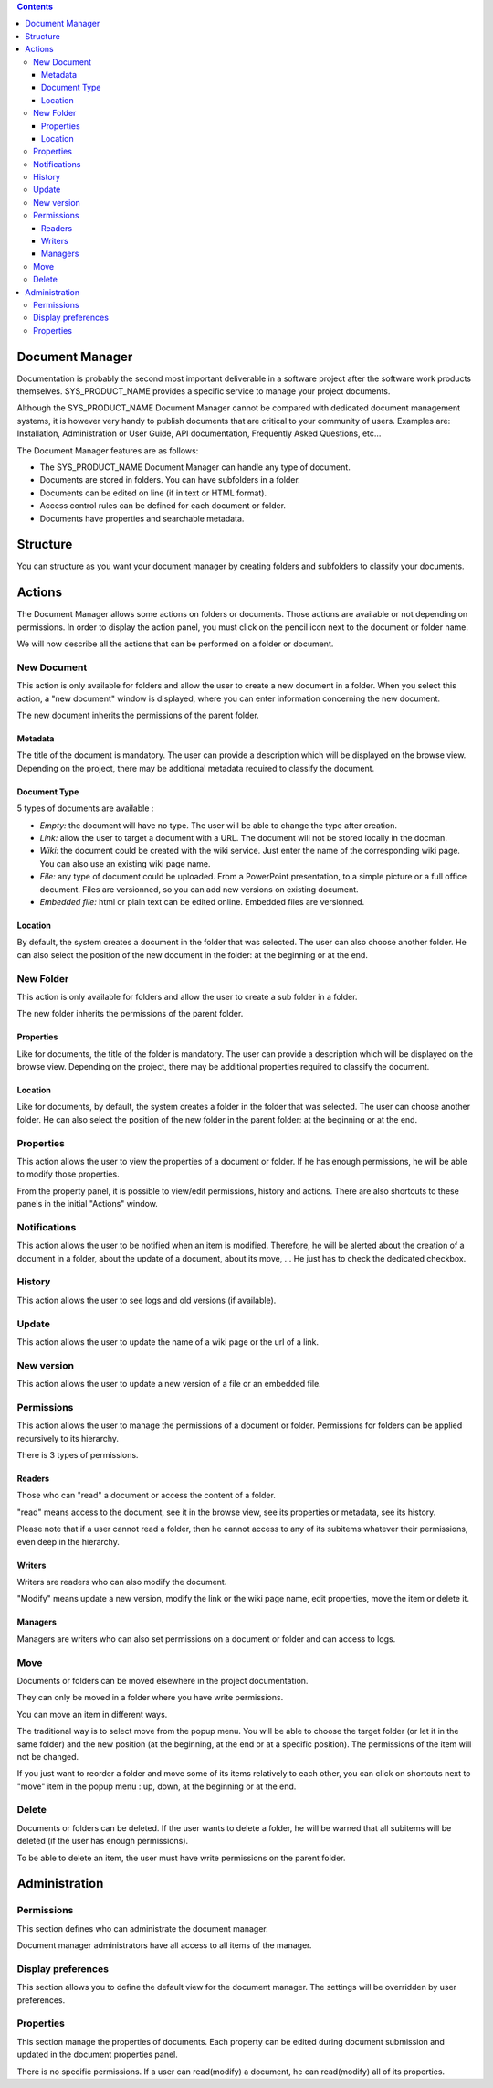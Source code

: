 .. contents::
   :depth: 3
..

Document Manager
================

Documentation is probably the second most important deliverable in a
software project after the software work products themselves.
SYS\_PRODUCT\_NAME provides a specific service to manage your project
documents.

Although the SYS\_PRODUCT\_NAME Document Manager cannot be compared with
dedicated document management systems, it is however very handy to
publish documents that are critical to your community of users. Examples
are: Installation, Administration or User Guide, API documentation,
Frequently Asked Questions, etc...

The Document Manager features are as follows:

-  The SYS\_PRODUCT\_NAME Document Manager can handle any type of
   document.

-  Documents are stored in folders. You can have subfolders in a folder.

-  Documents can be edited on line (if in text or HTML format).

-  Access control rules can be defined for each document or folder.

-  Documents have properties and searchable metadata.

Structure
=========

You can structure as you want your document manager by creating folders
and subfolders to classify your documents.

|Folders and subfolders|

Actions
=======

The Document Manager allows some actions on folders or documents. Those
actions are available or not depending on permissions. In order to
display the action panel, you must click on the pencil icon next to the
document or folder name.

|Actions|

We will now describe all the actions that can be performed on a folder
or document.

New Document
------------

This action is only available for folders and allow the user to create a
new document in a folder. When you select this action, a "new document"
window is displayed, where you can enter information concerning the new
document.

|Create a new document|

The new document inherits the permissions of the parent folder.

Metadata
~~~~~~~~

The title of the document is mandatory. The user can provide a
description which will be displayed on the browse view. Depending on the
project, there may be additional metadata required to classify the
document.

Document Type
~~~~~~~~~~~~~

5 types of documents are available :

-  *Empty:* the document will have no type. The user will be able to
   change the type after creation.

-  *Link:* allow the user to target a document with a URL. The document
   will not be stored locally in the docman.

-  *Wiki:* the document could be created with the wiki service. Just
   enter the name of the corresponding wiki page. You can also use an
   existing wiki page name.

-  *File:* any type of document could be uploaded. From a PowerPoint
   presentation, to a simple picture or a full office document. Files
   are versionned, so you can add new versions on existing document.

-  *Embedded file:* html or plain text can be edited online. Embedded
   files are versionned.

Location
~~~~~~~~

By default, the system creates a document in the folder that was
selected. The user can also choose another folder. He can also select
the position of the new document in the folder: at the beginning or at
the end.

New Folder
----------

This action is only available for folders and allow the user to create a
sub folder in a folder.

|Create a new folder|

The new folder inherits the permissions of the parent folder.

Properties
~~~~~~~~~~

Like for documents, the title of the folder is mandatory. The user can
provide a description which will be displayed on the browse view.
Depending on the project, there may be additional properties required to
classify the document.

Location
~~~~~~~~

Like for documents, by default, the system creates a folder in the
folder that was selected. The user can choose another folder. He can
also select the position of the new folder in the parent folder: at the
beginning or at the end.

Properties
----------

This action allows the user to view the properties of a document or
folder. If he has enough permissions, he will be able to modify those
properties.

|Display and edit properties|

From the property panel, it is possible to view/edit permissions,
history and actions. There are also shortcuts to these panels in the
initial "Actions" window.

Notifications
-------------

This action allows the user to be notified when an item is modified.
Therefore, he will be alerted about the creation of a document in a
folder, about the update of a document, about its move, ... He just has
to check the dedicated checkbox.

|Notifications|

History
-------

This action allows the user to see logs and old versions (if available).

|See a document history|

Update
------

This action allows the user to update the name of a wiki page or the url
of a link.

|Update a link|

New version
-----------

This action allows the user to update a new version of a file or an
embedded file.

|Create a new version for embedded file|

Permissions
-----------

This action allows the user to manage the permissions of a document or
folder. Permissions for folders can be applied recursively to its
hierarchy.

|Define permissions|

There is 3 types of permissions.

Readers
~~~~~~~

Those who can "read" a document or access the content of a folder.

"read" means access to the document, see it in the browse view, see its
properties or metadata, see its history.

Please note that if a user cannot read a folder, then he cannot access
to any of its subitems whatever their permissions, even deep in the
hierarchy.

Writers
~~~~~~~

Writers are readers who can also modify the document.

"Modify" means update a new version, modify the link or the wiki page
name, edit properties, move the item or delete it.

Managers
~~~~~~~~

Managers are writers who can also set permissions on a document or
folder and can access to logs.

Move
----

Documents or folders can be moved elsewhere in the project
documentation.

They can only be moved in a folder where you have write permissions.

You can move an item in different ways.

The traditional way is to select move from the popup menu. You will be
able to choose the target folder (or let it in the same folder) and the
new position (at the beginning, at the end or at a specific position).
The permissions of the item will not be changed.

|Move a document|

If you just want to reorder a folder and move some of its items
relatively to each other, you can click on shortcuts next to "move" item
in the popup menu : up, down, at the beginning or at the end.

|Shortcuts to move a document inside a folder|

Delete
------

Documents or folders can be deleted. If the user wants to delete a
folder, he will be warned that all subitems will be deleted (if the user
has enough permissions).

To be able to delete an item, the user must have write permissions on
the parent folder.

Administration
==============

Permissions
-----------

This section defines who can administrate the document manager.

Document manager administrators have all access to all items of the
manager.

Display preferences
-------------------

This section allows you to define the default view for the document
manager. The settings will be overridden by user preferences.

Properties
----------

This section manage the properties of documents. Each property can be
edited during document submission and updated in the document properties
panel.

There is no specific permissions. If a user can read(modify) a document,
he can read(modify) all of its properties.

.. |Folders and subfolders| image:: ../../screenshots/en_US/sc_docman2_folders.png
.. |Actions| image:: ../../screenshots/en_US/sc_docman2_actions.png
.. |Create a new document| image:: ../../screenshots/en_US/sc_docman2_newdocument.png
.. |Create a new folder| image:: ../../screenshots/en_US/sc_docman2_newfolder.png
.. |Display and edit properties| image:: ../../screenshots/en_US/sc_docman2_properties.png
.. |Notifications| image:: ../../screenshots/en_US/sc_docman2_notifications.png
.. |See a document history| image:: ../../screenshots/en_US/sc_docman2_history.png
.. |Update a link| image:: ../../screenshots/en_US/sc_docman2_update.png
.. |Create a new version for embedded file| image:: ../../screenshots/en_US/sc_docman2_newversion.png
.. |Define permissions| image:: ../../screenshots/en_US/sc_docman2_permissions.png
.. |Move a document| image:: ../../screenshots/en_US/sc_docman2_move.png
.. |Shortcuts to move a document inside a folder| image:: ../../screenshots/en_US/sc_docman2_move_shortcuts.png
